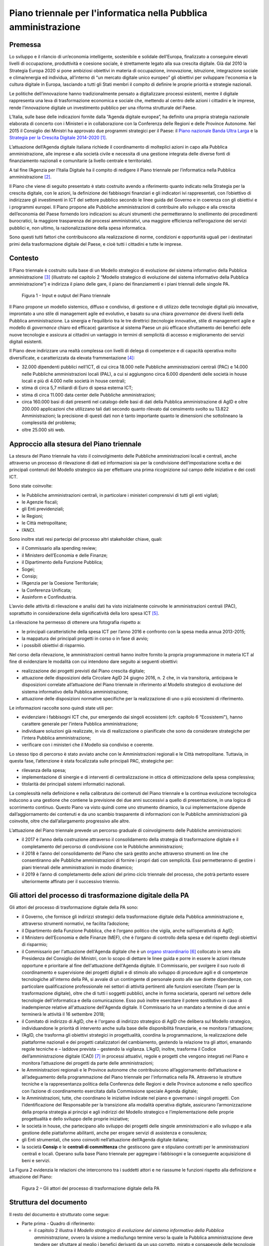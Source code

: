 Piano triennale per l'informatica nella Pubblica amministrazione
================================================================

Premessa
--------

Lo sviluppo e il rilancio di un’economia intelligente, sostenibile e
solidale dell’Europa, finalizzato a conseguire elevati livelli di
occupazione, produttività e coesione sociale, è strettamente legato alla
sua crescita digitale. Già dal 2010 la Strategia Europa 2020 si pone
ambiziosi obiettivi in materia di occupazione, innovazione, istruzione,
integrazione sociale e clima/energia ed individua, all’interno di “un
mercato digitale unico europeo” gli obiettivi per sviluppare l'economia
e la cultura digitale in Europa, lasciando a tutti gli Stati membri il
compito di definire le proprie priorità e strategie nazionali.

Le politiche dell’innovazione hanno tradizionalmente pensato a
digitalizzare processi esistenti, mentre il digitale rappresenta una
leva di trasformazione economica e sociale che, mettendo al centro delle
azioni i cittadini e le imprese, rende l'innovazione digitale un
investimento pubblico per una riforma strutturale del Paese.

L’Italia, sulle base delle indicazioni fornite dalla “Agenda digitale
europea”, ha definito una propria strategia nazionale elaborata di
concerto con i Ministeri e in collaborazione con la Conferenza delle
Regioni e delle Province Autonome. Nel 2015 il Consiglio dei Ministri ha
approvato due programmi strategici per il Paese: il `Piano nazionale
Banda Ultra
Larga <http://bandaultralarga.italia.it/piano-bul/strategia/>`__ e la
`Strategia per la Crescita Digitale
2014-2020 <http://www.agid.gov.it/sites/default/files/documenti_indirizzo/strategia_crescita_digitale_ver_def_21062016.pdf>`__ [1]_.

L’attuazione dell’Agenda digitale italiana richiede il coordinamento di
molteplici azioni in capo alla Pubblica amministrazione, alle imprese e
alla società civile e necessita di una gestione integrata delle diverse
fonti di finanziamento nazionali e comunitarie (a livello centrale e
territoriale).

A tal fine l’Agenzia per l’Italia Digitale ha il compito di redigere il
Piano triennale per l’informatica nella Pubblica amministrazione [2]_.

Il Piano che viene di seguito presentato è stato costruito avendo a
riferimento quanto indicato nella Strategia per la crescita digitale,
con le azioni, la definizione dei fabbisogni finanziari e gli indicatori
ivi rappresentati, con l’obiettivo di indirizzare gli investimenti in
ICT del settore pubblico secondo le linee guida del Governo e in
coerenza con gli obiettivi e i programmi europei. Il Piano propone alle
Pubbliche amministrazioni di contribuire allo sviluppo e alla crescita
dell’economia del Paese fornendo loro indicazioni su alcuni strumenti
che permetteranno lo snellimento dei procedimenti burocratici, la
maggiore trasparenza dei processi amministrativi, una maggiore
efficienza nell’erogazione dei servizi pubblici e, non ultimo, la
razionalizzazione della spesa informatica.

Sono questi tutti fattori che contribuiscono alla realizzazione di
norme, condizioni e opportunità uguali per i destinatari primi della
trasformazione digitale del Paese, e cioè tutti i cittadini e tutte le
imprese.

Contesto
--------

Il Piano triennale è costruito sulla base di un Modello
strategico di evoluzione del sistema informativo della Pubblica
amministrazione [3]_ (illustrato nel capitolo 2 “Modello strategico di
evoluzione del sistema informativo della Pubblica amministrazione”) e
indirizza il piano delle gare, il piano dei finanziamenti e i piani
triennali delle singole PA.

.. figure:: media/figura1.svg
   :width: 100%
   
   Figura 1 - Input e output del Piano triennale

Il Piano propone un modello sistemico, diffuso e condiviso, di gestione
e di utilizzo delle tecnologie digitali più innovative, improntato a uno
stile di management agile ed evolutivo, e basato su una chiara
*governance* dei diversi livelli della Pubblica amministrazione. La
sinergia e l’equilibrio tra le tre direttrici (tecnologie innovative,
stile di management agile e modello di *governance* chiaro ed efficace)
garantisce al sistema Paese un più efficace sfruttamento dei benefici
delle nuove tecnologie e assicura ai cittadini un vantaggio in termini
di semplicità di accesso e miglioramento dei servizi digitali esistenti.

Il Piano deve indirizzare una realtà complessa con livelli di delega di
competenze e di capacità operativa molto diversificate, e caratterizzata
da elevata frammentazione [4]_:

-  32.000 dipendenti pubblici nell’ICT, di cui circa 18.000 nelle
   Pubbliche amministrazioni centrali (PAC) e 14.000 nelle Pubbliche
   amministrazioni locali (PAL), a cui si aggiungono circa 6.000
   dipendenti delle società in house locali e più di 4.000 nelle società
   in house centrali;

-  stima di circa 5,7 miliardi di Euro di spesa esterna ICT;

-  stima di circa 11.000 data center delle Pubbliche amministrazioni;

-  circa 160.000 basi di dati presenti nel catalogo delle basi di dati
   della Pubblica amministrazione di AgID e oltre 200.000 applicazioni
   che utilizzano tali dati secondo quanto rilevato dal censimento
   svolto su 13.822 Amministrazioni; la precisione di questi dati non è
   tanto importante quanto le dimensioni che sottolineano la complessità
   del problema;

-  oltre 25.000 siti web.

Approccio alla stesura del Piano triennale
------------------------------------------

La stesura del Piano triennale ha visto il coinvolgimento delle
Pubbliche amministrazioni locali e centrali, anche attraverso un
processo di rilevazione di dati ed informazioni sia per la condivisione
dell’impostazione scelta e dei principali contenuti del Modello
strategico sia per effettuare una prima ricognizione sul campo delle
iniziative e dei costi ICT.

Sono state coinvolte:

-  le Pubbliche amministrazioni centrali, in particolare i ministeri
   comprensivi di tutti gli enti vigilati;

-  le Agenzie fiscali;

-  gli Enti previdenziali;

-  le Regioni;

-  le Città metropolitane;

-  l’ANCI.

Sono inoltre stati resi partecipi del processo altri stakeholder 
chiave, quali:

-  il Commissario alla spending review;

-  il Ministero dell’Economia e delle Finanze;

-  il Dipartimento della Funzione Pubblica;

-  Sogei;

-  Consip;

-  l’Agenzia per la Coesione Territoriale;

-  la Conferenza Unificata;

-  Assinform e Confindustria.

L’avvio delle attività di rilevazione e analisi dati ha visto
inizialmente coinvolte le amministrazioni centrali (PAC), soprattutto in
considerazione della significatività della loro spesa ICT [5]_.

La rilevazione ha permesso di ottenere una fotografia rispetto a:

-  le principali caratteristiche della spesa ICT per l’anno 2016 e
   confronto con la spesa media annua 2013-2015;

-  la mappatura dei principali progetti in corso o in fase di avvio;

-  i possibili obiettivi di risparmio.

Nel corso della rilevazione, le amministrazioni centrali hanno inoltre
fornito la propria programmazione in materia ICT al fine di evidenziare
le modalità con cui intendono dare seguito ai seguenti obiettivi:

-  realizzazione dei progetti previsti dal Piano crescita digitale;

-  attuazione delle disposizioni della Circolare AgID 24 giugno 2016, n.
   2 che, in via transitoria, anticipava le disposizioni correlate
   all’attuazione del Piano triennale in riferimento al Modello
   strategico di evoluzione del sistema informativo della Pubblica
   amministrazione;

-  attuazione delle disposizioni normative specifiche per la
   realizzazione di uno o più ecosistemi di riferimento.

Le informazioni raccolte sono quindi state utili per:

-  evidenziare i fabbisogni ICT che, pur emergendo dai singoli
   ecosistemi (cfr. capitolo 6 “Ecosistemi"), hanno carattere generale
   per l’intera Pubblica amministrazione;

-  individuare soluzioni già realizzate, in via di realizzazione o
   pianificate che sono da considerare strategiche per l’intera Pubblica
   amministrazione;

-  verificare con i ministeri che il Modello sia condiviso e coerente.

Lo stesso tipo di percorso è stato avviato anche con le Amministrazioni
regionali e le Città metropolitane. Tuttavia, in questa fase,
l’attenzione è stata focalizzata sulle principali PAC, strategiche per:

-  rilevanza della spesa;

-  implementazione di sinergie e di interventi di centralizzazione in
   ottica di ottimizzazione della spesa complessiva;

-  titolarità dei principali sistemi informatici nazionali.

La complessità nella definizione e nella calibratura dei contenuti del
Piano triennale e la continua evoluzione tecnologica inducono a una
gestione che contiene la previsione dei due anni successivi a quello di
presentazione, in una logica di scorrimento continuo. Questo Piano va
visto quindi come uno strumento dinamico, la cui implementazione dipende
dall’aggiornamento dei contenuti e da uno scambio trasparente di
informazioni con le Pubbliche amministrazioni già coinvolte, oltre che
dall’allargamento progressivo alle altre.

L’attuazione del Piano triennale prevede un percorso graduale di
coinvolgimento delle Pubbliche amministrazioni:

-  il 2017 è l’anno della costruzione attraverso il consolidamento della
   strategia di trasformazione digitale e il completamento del percorso
   di condivisione con le Pubbliche amministrazioni;

-  il 2018 è l’anno del consolidamento del Piano che sarà gestito anche
   attraverso strumenti on line che consentiranno alle Pubbliche
   amministrazioni di fornire i propri dati con semplicità. Essi
   permetteranno di gestire i piani triennali delle amministrazioni in
   modo dinamico;

-  il 2019 è l’anno di completamento delle azioni del primo ciclo
   triennale del processo, che potrà pertanto essere ulteriormente
   affinato per il successivo triennio.

Gli attori del processo di trasformazione digitale della PA
-----------------------------------------------------------

Gli attori del processo di trasformazione digitale della PA sono:

-  il Governo, che fornisce gli indirizzi strategici della
   trasformazione digitale della Pubblica amministrazione e, attraverso
   strumenti normativi, ne facilita l’adozione;

-  il Dipartimento della Funzione Pubblica, che è l’organo politico che
   vigila, anche sull’operatività di AgID;

-  il Ministero dell’Economia e delle Finanze (MEF), che è l’organo di
   controllo della spesa e del rispetto degli obiettivi di risparmio;

-  il Commissario per l'attuazione dell'Agenda digitale che è un `organo
   straordinario <http://presidenza.governo.it/AmministrazioneTrasparente/DisposizioniGenerali/AttiGenerali/DpcmOrganismiCollegiali/DPCM_20160916_CommStraord_AgendaDigitale.pdf>`__\  [6]_
   collocato in seno alla Presidenza del Consiglio dei Ministri, con lo
   scopo di dettare le linee guida e porre in essere le azioni ritenute
   opportune e prioritarie al fine dell'attuazione dell'Agenda digitale.
   Il Commissario, per svolgere il suo ruolo di coordinamento e
   supervisione dei progetti digitali e di stimolo allo sviluppo di
   procedure agili e di competenze tecnologiche all'interno della PA, si
   avvale di un contingente di personale posto alle sue dirette
   dipendenze, con particolare qualificazione professionale nei settori
   di attività pertinenti alle funzioni esercitate (Team per la
   trasformazione digitale), oltre che di tutti i soggetti pubblici,
   anche in forma societaria, operanti nel settore delle tecnologie
   dell'informatica e della comunicazione. Esso può inoltre esercitare
   il potere sostitutivo in caso di inadempienze relative all'attuazione
   dell'Agenda digitale. Il Commissario ha un mandato a termine di due
   anni e terminerà le attività il 16 settembre 2018;

-  il Comitato di indirizzo di AgID, che è l'organo di indirizzo
   strategico di AgID che delibera sul Modello strategico,
   individuandone le priorità di intervento anche sulla base delle
   disponibilità finanziarie, e ne monitora l'attuazione;

-  l’AgID, che trasforma gli obiettivi strategici in progettualità,
   coordina la programmazione, la realizzazione delle piattaforme
   nazionali e dei progetti catalizzatori del cambiamento, gestendo la
   relazione tra gli attori, emanando regole tecniche e – laddove
   prevista – gestendo la vigilanza. L’AgID, inoltre, trasforma il
   Codice dell’amministrazione digitale (CAD) [7]_ in processi
   attuativi, regole e progetti che vengono integrati nel Piano e
   monitora l’attuazione dei progetti da parte delle amministrazioni;

-  le Amministrazioni regionali e le Province autonome che
   contribuiscono all’aggiornamento dell’attuazione e all’adeguamento
   della programmazione del Piano triennale per l'informatica nella PA.
   Attraverso le strutture tecniche e la rappresentanza politica della
   Conferenza delle Regioni e delle Province autonome e nello specifico
   con l’azione di coordinamento esercitata dalla Commissione speciale
   Agenda digitale;

-  le Amministrazioni, tutte, che coordinano le iniziative indicate nel
   piano e governano i singoli progetti. Con l’identificazione del
   Responsabile per la transizione alla modalità operativa digitale,
   assicurano l’armonizzazione della propria strategia ai principi e
   agli indirizzi del Modello strategico e l’implementazione delle
   proprie progettualità e dello sviluppo delle proprie iniziative;

-  le società in house, che partecipano allo sviluppo dei progetti delle
   singole amministrazioni e allo sviluppo e alla gestione delle
   piattaforme abilitanti, anche per erogare servizi di assistenza e
   consulenza;

-  gli Enti strumentali, che sono coinvolti nell’attuazione dell’Agenda
   digitale italiana;

-  la società **Consip** e le **centrali di committenza** che gestiscono
   gare e stipulano contratti per le amministrazioni centrali e locali.
   Operano sulla base Piano triennale per aggregare i fabbisogni e la
   conseguente acquisizione di beni e servizi.

La Figura 2 evidenzia le relazioni che intercorrono tra i suddetti
attori e ne riassume le funzioni rispetto alla definizione e attuazione
del Piano:

.. figure:: media/figura2.svg
   :width: 100%

   Figura 2 – Gli attori del processo di trasformazione digitale della PA

Struttura del documento
-----------------------

Il resto del documento è strutturato come segue:

-  Parte prima - Quadro di riferimento:

   -  il capitolo 2 illustra il *Modello strategico di evoluzione del
      sistema informativo della Pubblica amministrazione*, ovvero la
      visione a medio/lungo termine verso la quale la Pubblica
      amministrazione deve tendere per sfruttare al meglio i benefici
      derivanti da un uso corretto, mirato e consapevole delle
      tecnologie digitali.

-  Parte seconda - Componenti del Modello strategico di evoluzione
   del sistema informativo della PA:

   -  i capitoli dal 3 al 10 presentano le componenti del Modello
      strategico, adottando la seguente struttura:

   -  *scenario attuale* - sintetizza alcuni elementi utili a descrivere
      la situazione in essere rispetto ai temi trattati nel capitolo;

   -  *obiettivi strategici* - illustra gli obiettivi perseguiti in
      coerenza con i requisiti strategici individuati dal contesto
      normativo di riferimento e dalle indicazioni fornite nella
      *Strategia per la crescita digitale 2014-2020*;

   -  *linee di azione* - presenta alcuni principi e indicazioni utili
      all’attuazione del Piano e individua le linee di azione necessarie
      al raggiungimento degli obiettivi fissati.

-  Parte terza - Note di indirizzo:

   -  il capitolo 11 riporta elementi relativi agli obiettivi di
      razionalizzazione della spesa ICT della PA;

   -  il capitolo 12 riporta in modo sintetico le azioni che le
      Pubbliche amministrazioni dovranno mettere in atto;

   -  il capitolo 13 riporta principi, suggerimenti e accorgimenti che
      tutte le Pubbliche amministrazioni devono adottare per la
      realizzazione dei progetti digitali.

La lettura congiunta della *prima* e della *terza parte* fornisce
indicazioni sufficienti per sviluppare un’idea generale del Modello
strategico e delle azioni che le Pubbliche amministrazioni devono
intraprendere.

La lettura della *seconda parte* è invece utile per acquisire una
conoscenza più approfondita delle attività previste.

Il documento contiene infine i seguenti allegati:

-  l’Allegato 1 approfondisce il Contesto di riferimento del Piano
   triennale;

-  l’Allegato 2 riassume gli Strumenti e le risorse per l'attuazione del
   Piano;

-  l’Allegato 3 presenta un Quadro sinottico della spesa ICT nelle PAC;

-  l’Allegato 4 propone un Quadro sinottico dei progetti PAC rispetto al
   Modello;

-  l’Allegato 5 presenta il Paniere dataset open data.

.. rubric:: Note

.. [1]
   Strategia per la crescita digitale 2014-2020
   `www.agid.gov.it/sites/default/files/documenti\_indirizzo/strategia\_crescita\_digitale\_ver\_def\_21062016.pdf <http://www.agid.gov.it/sites/default/files/documenti_indirizzo/strategia_crescita_digitale_ver_def_21062016.pdf>`__

.. [2]
   Cfr.Statuto AgID, Decreto del Presidente del Consiglio dei Ministri 8 gennaio 2014 -
   `http://www.agid.gov.it/notizie/2014/02/14/pubblicato-gazzetta-ufficiale-lo-statuto-dellagid <http://www.agid.gov.it/notizie/2014/02/14/pubblicato-gazzetta-ufficiale-lo-statuto-dellagid>`__
   
   La legge n.208 del 28 dicembre 2016 (Legge di stabilità 2016) prevede
   inoltre che l'Agenzia per l'Italia Digitale (AgID) predisponga - per
   conto della Presidenza del Consiglio dei Ministri – il Piano
   triennale (di seguito Piano) che guidi la trasformazione digitale
   della Pubblica amministrazione.

.. [3]
   Approvato dal Comitato di indirizzo di AgID in data 04/02/2016.

.. [4]
   Dati da fonte AgID, 2016.

.. [5]
   I risultati della rilevazione, effettuata da AgID nel periodo
   aprile-ottobre 2016, sono riportati nell’Allegato 3 “Quadro sinottico
   della spesa ICT nelle Pubbliche amministrazioni centrali”.

.. [6]
   DPCM 16 settembre 2016
   `http://presidenza.governo.it/AmministrazioneTrasparente/DisposizioniGenerali/AttiGenerali/DpcmOrganismiCollegiali/DPCM\_20160916\_CommStraord\_AgendaDigitale.pdf <http://presidenza.governo.it/AmministrazioneTrasparente/DisposizioniGenerali/AttiGenerali/DpcmOrganismiCollegiali/DPCM_20160916_CommStraord_AgendaDigitale.pdf>`__

.. [7]
   Decreto legislativo 7 marzo 2005, n. 82 e s.m.
